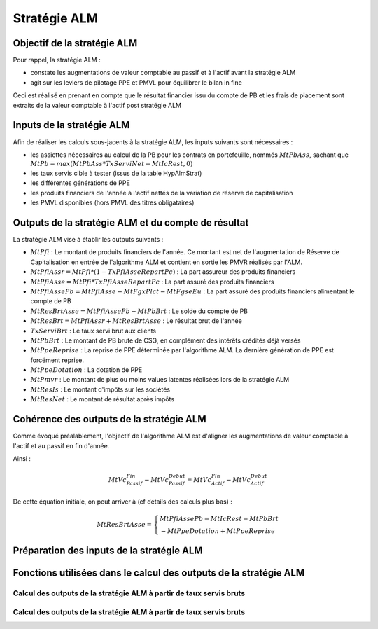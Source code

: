 Stratégie ALM
=============

Objectif de la stratégie ALM
----------------------------

Pour rappel, la stratégie ALM :

* constate les augmentations de valeur comptable au passif et à l'actif avant la stratégie ALM
* agit sur les leviers de pilotage PPE et PMVL pour équilibrer le bilan in fine

Ceci est réalisé en prenant en compte que le résultat financier issu du compte de PB et les frais de placement sont extraits de la valeur comptable à l'actif post stratégie ALM

Inputs de la stratégie ALM
--------------------------

Afin de réaliser les calculs sous-jacents à la stratégie ALM, les inputs suivants sont nécessaires :

* les assiettes nécessaires au calcul de la PB pour les contrats en portefeuille, nommés :math:`MtPbAss`, sachant que :math:`MtPb = max(MtPbAss * TxServiNet - MtIcRest, 0)`
* les taux servis cible à tester (issus de la table HypAlmStrat)
* les différentes générations de PPE
* les produits financiers de l'année à l'actif nettés de la variation de réserve de capitalisation
* les PMVL disponibles (hors PMVL des titres obligataires)

Outputs de la stratégie ALM et du compte de résultat
----------------------------------------------------

La stratégie ALM vise à établir les outputs suivants :

* :math:`MtPfi` : Le montant de produits financiers de l'année. Ce montant est net de l'augmentation de Réserve de Capitalisation en entrée de l'algorithme ALM et contient en sortie les PMVR réalisés par l'ALM.
* :math:`MtPfiAssr = MtPfi * (1 - TxPfiAsseRepartPc)` : La part assureur des produits financiers 
* :math:`MtPfiAsse = MtPfi * TxPfiAsseRepartPc` : La part assuré des produits financiers 
* :math:`MtPfiAssePb = MtPfiAsse - MtFgxPlct - MtFgseEu` : La part assuré des produits financiers alimentant le compte de PB 

* :math:`MtResBrtAsse = MtPfiAssePb - MtPbBrt` : Le solde du compte de PB
* :math:`MtResBrt = MtPfiAssr + MtResBrtAsse` : Le résultat brut de l'année 

* :math:`TxServiBrt` : Le taux servi brut aux clients
* :math:`MtPbBrt` : Le montant de PB brute de CSG, en complément des intérêts crédités déjà versés
* :math:`MtPpeReprise` : La reprise de PPE déterminée par l'algorithme ALM. La dernière génération de PPE est forcément reprise.
* :math:`MtPpeDotation` : La dotation de PPE
* :math:`MtPmvr` : Le montant de plus ou moins values latentes réalisées lors de la stratégie ALM
* :math:`MtResIs` : Le montant d'impôts sur les sociétés
* :math:`MtResNet` : Le montant de résultat après impôts

Cohérence des outputs de la stratégie ALM
-----------------------------------------

Comme évoqué préalablement, l'objectif de l'algorithme ALM est d'aligner les augmentations de valeur comptable à l'actif et au passif en fin d'année.

Ainsi :

.. math::
    MtVc_{Passif}^{Fin} - MtVc_{Passif}^{Debut} = MtVc_{Actif}^{Fin} - MtVc_{Actif}^{Debut}

De cette équation initiale, on peut arriver à (cf détails des calculs plus bas) :

.. math::
    MtResBrtAsse
    =
    \left\{\begin{array}{l}
    MtPfiAssePb - MtIcRest - MtPbBrt 
    \\ - MtPpeDotation + MtPpeReprise
    \end{array}\right.

.. dropdown:: Cohérence des outputs de la stratégie ALM - Détails
    
    On cherche à vérifier

    .. math::
        MtVc_{Passif}^{Fin} - MtVc_{Passif}^{Debut} = MtVc_{Actif}^{Fin} - MtVc_{Actif}^{Debut}

    A l'actif, on peut prendre en compte les éléments suivants :

    :math:`MtVc_{Actif}^{Fin} = MtVc_{Actif}^{Av ResBrt} - MtFgxPlct - MtPfiAssr - MtResBrtAsse` 
    :math:`MtVc_{Actif}^{Av ResBrt} = MtVc_{Actif}^{Debut} + MtPfi - MtPrstTotBrt - MtFgseEu`
    :math:`MtPfi = MtPfiAsse + MtPfiAssr`
    :math:`MtPfiAssePb = MtPfiAsse - MtFgseEu - MtFgxPlct`

    On trouve alors :

    .. math::

        MtVc_{Passif}^{Fin} - MtVc_{Passif}^{Debut}
        =
        \left\{\begin{array}{l}
        MtPfiAssePb 
        \\ - MtPrstTotBrt 
        \\ - MtResBrtAsse 
        \end{array}\right.
    
    Au passif, prenant en compte :

    :math:`MtVc_{Passif}^{Fin} - MtVc_{Passif}^{Debut} = MtPm^{Fin} - MtPm^{Debut} + MtPpe^{Fin} - MtPpe^{Debut}`
    :math:`MtPm^{Fin} = MtPm^{Debut} - MtPrstTotBrt + MtIcRest + MtPbBrt`
    :math:`MtPpe^{Fin} - MtPpe^{Debut} = MtPpeDotation - MtPpeReprise`

    On trouve :

    .. math::
        \left\{\begin{array}{l}
        MtIcRest + MtPbBrt 
        \\ - MtPrstTotBrt 
        \\ + MtPpeDotation - MtPpeReprise
        \end{array}\right.
        =
        \left\{\begin{array}{l}
        MtPfiAssePb 
        \\ - MtPrstTotBrt 
        \\ - MtResBrtAsse 
        \end{array}\right.
 
    Simplifiant l'équation :

    .. math::
        MtResBrtAsse
        =
        \left\{\begin{array}{l}
        MtPfiAssePb - MtIcRest - MtPbBrt 
        \\ - MtPpeDotation + MtPpeReprise
        \end{array}\right.

Préparation des inputs de la stratégie ALM
------------------------------------------

Fonctions utilisées dans le calcul des outputs de la stratégie ALM
------------------------------------------------------------------

Calcul des outputs de la stratégie ALM à partir de taux servis bruts
^^^^^^^^^^^^^^^^^^^^^^^^^^^^^^^^^^^^^^^^^^^^^^^^^^^^^^^^^^^^^^^^^^^^

Calcul des outputs de la stratégie ALM à partir de taux servis bruts
^^^^^^^^^^^^^^^^^^^^^^^^^^^^^^^^^^^^^^^^^^^^^^^^^^^^^^^^^^^^^^^^^^^^



